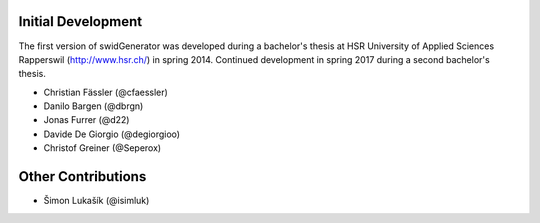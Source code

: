 Initial Development
-------------------

The first version of swidGenerator was developed during a bachelor's thesis at
HSR University of Applied Sciences Rapperswil (http://www.hsr.ch/) in spring 2014.
Continued development in spring 2017 during a second bachelor's thesis.

- Christian Fässler (@cfaessler)
- Danilo Bargen (@dbrgn)
- Jonas Furrer (@d22)

- Davide De Giorgio (@degiorgioo)
- Christof Greiner (@Seperox)

Other Contributions
-------------------

- Šimon Lukašík (@isimluk)


